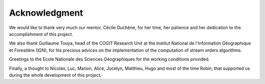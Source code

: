 Acknowledgment
==============

We would like to thank very much our mentor, Cécile Duchêne, for her time, her patience and her dedication to the accomplishment of this project.

We also thank Guillaume Touya, head of the COGIT Research Unit at the Institut National de l'Information Géographique et Forestière (IGN), for his precious advices on the implementation of the computation of stream orders algorithms.

Greetings to the Ecole Nationale des Sciences Géographiques for the working conditions provided.

Finally, a thought to Nicolas, Luc, Marion, Alice, Jocelyn, Matthieu, Hugo and most of the time Robin, that supported us during the whole development of this project.

